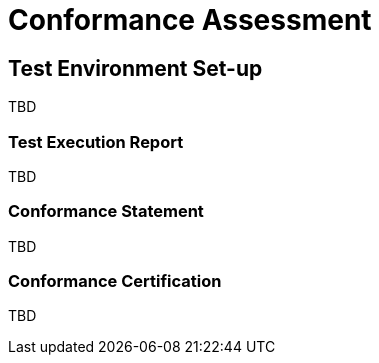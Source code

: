 = Conformance Assessment

== Test Environment Set-up

TBD

=== Test Execution Report

TBD

=== Conformance Statement

TBD

=== Conformance Certification

TBD
